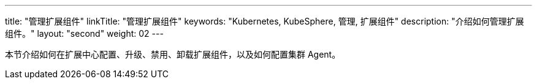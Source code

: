 ---
title: "管理扩展组件"
linkTitle: "管理扩展组件"
keywords: "Kubernetes, KubeSphere, 管理, 扩展组件"
description: "介绍如何管理扩展组件。"
layout: "second"
weight: 02
---

本节介绍如何在扩展中心配置、升级、禁用、卸载扩展组件，以及如何配置集群 Agent。

